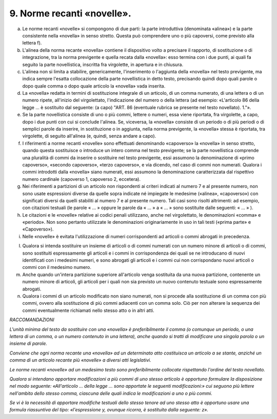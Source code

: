 9. Norme recanti «novelle». 
============================

a) Le norme recanti «novelle» si compongono di due parti: la parte
   introduttiva (denominata «alinea») e la parte consistente nella
   «novella» in senso stretto. Questa può comprendere uno o più
   capoversi, come previsto alla lettera f).

b) L'alinea della norma recante «novella» contiene il dispositivo volto
   a precisare il rapporto, di sostituzione o di integrazione, tra la
   norma previgente e quella recata dalla «novella»: esso termina con i
   due punti, ai quali fa seguito la parte novellistica, inscritta fra
   virgolette, in apertura e in chiusura.

c) L'alinea non si limita a stabilire, genericamente, l'inserimento o
   l'aggiunta della «novella» nel testo previgente, ma indica sempre
   l'esatta collocazione della parte novellistica in detto testo,
   precisando quindi dopo quali parole o dopo quale comma o dopo quale
   articolo la «novella» vada inserita.

d) La «novella» redatta in termini di sostituzione integrale di un
   articolo, di un comma numerato, di una lettera o di un numero ripete,
   all'inizio del virgolettato, l'indicazione del numero o della lettera
   (ad esempio: «L'articolo 86 della legge … è sostituito dal seguente:
   (a capo) "ART. 86 (eventuale rubrica se presente nel testo
   novellato). 1."».

e) Se la parte novellistica consiste di uno o più commi, lettere o
   numeri, essa viene riportata, fra virgolette, a capo, dopo i due
   punti con cui si conclude l'alinea. Se, viceversa, la «novella»
   consiste di un periodo o di più periodi o di semplici parole da
   inserire, in sostituzione o in aggiunta, nella norma previgente, la
   «novella» stessa è riportata, tra virgolette, di seguito all'alinea
   (e, quindi, senza andare a capo).

f) I riferimenti a norme recanti «novelle» sono effettuati denominando
   «capoverso» la «novella» in senso stretto, quando questa sostituisce
   o introduce un intero comma nel testo previgente; se la parte
   novellistica comprende una pluralità di commi da inserire o
   sostituire nel testo previgente, essi assumono la denominazione di
   «primo capoverso», «secondo capoverso», «terzo capoverso», e via
   dicendo, nel caso di commi non numerati. Qualora i commi introdotti
   dalla «novella» siano numerati, essi assumono la denominazione
   caratterizzata dal rispettivo numero cardinale (capoverso 1,
   capoverso 2, eccetera).

g) Nei riferimenti a partizioni di un articolo non rispondenti ai
   criteri indicati al numero 7 e al presente numero, non sono usate
   espressioni diverse da quelle sopra indicate né impiegate le medesime
   («alinea», «capoverso») con significati diversi da quelli stabiliti
   al numero 7 e al presente numero. Tali casi sono risolti altrimenti:
   ad esempio, con citazioni testuali (le parole « … » oppure le parole
   da « … » a « … » sono sostituite dalle seguenti: « … » ).

h) Le citazioni e le «novelle» relative ai codici penali utilizzano,
   anche nel virgolettato, le denominazioni «comma» e «periodo». Non
   sono pertanto utilizzate le denominazioni originariamente in uso in
   tali testi («prima parte» e «Capoverso»).

i) Nelle «novelle» è evitata l'utilizzazione di numeri corrispondenti ad
   articoli o commi abrogati in precedenza.

l) Qualora si intenda sostituire un insieme di articoli o di commi
   numerati con un numero minore di articoli o di commi, sono sostituiti
   espressamente gli articoli e i commi in corrispondenza dei quali se
   ne introducano di nuovi identificati con i medesimi numeri, e sono
   abrogati gli articoli e i commi cui non corrispondano nuovi articoli
   o commi con il medesimo numero.

m) Anche quando un'intera partizione superiore all'articolo venga
   sostituita da una nuova partizione, contenente un numero minore di
   articoli, gli articoli per i quali non sia previsto un nuovo
   contenuto testuale sono espressamente abrogati.

n) Qualora i commi di un articolo modificato non siano numerati, non si
   procede alla sostituzione di un comma con più commi, ovvero alla
   sostituzione di più commi adiacenti con un comma solo. Ciò per non
   alterare la sequenza dei commi eventualmente richiamati nello stesso
   atto o in altri atti.

*RACCOMANDAZIONI*

*L'unità minima del testo da sostituire con una «novella» è
preferibilmente il comma (o comunque un periodo, o una lettera di un
comma, o un numero contenuto in una lettera), anche quando si tratti di
modificare una singola parola o un insieme di parole.*

*Conviene che ogni norma recante una «novella» ad un determinato atto
costituisca un articolo a se stante, anziché un comma di un articolo
recante più «novelle» a diversi atti legislativi.*

*Le norme recanti «novelle» ad un medesimo testo sono preferibilmente
collocate rispettando l'ordine del testo novellato.*

*Qualora si intendano apportare modificazioni a più commi di uno stesso
articolo è opportuno formulare la disposizione nel modo seguente:
«All'articolo … della legge … sono apportate le seguenti modificazioni:»
cui seguono più lettere nell'ambito dello stesso comma, ciascuna delle
quali indica le modificazioni a uno o più commi.*

*Se vi è la necessità di apportare modifiche testuali dello stesso
tenore ad uno stesso atto è opportuno usare una formula riassuntiva del
tipo: «l'espressione y, ovunque ricorra, è sostituita dalla seguente:
z».*
